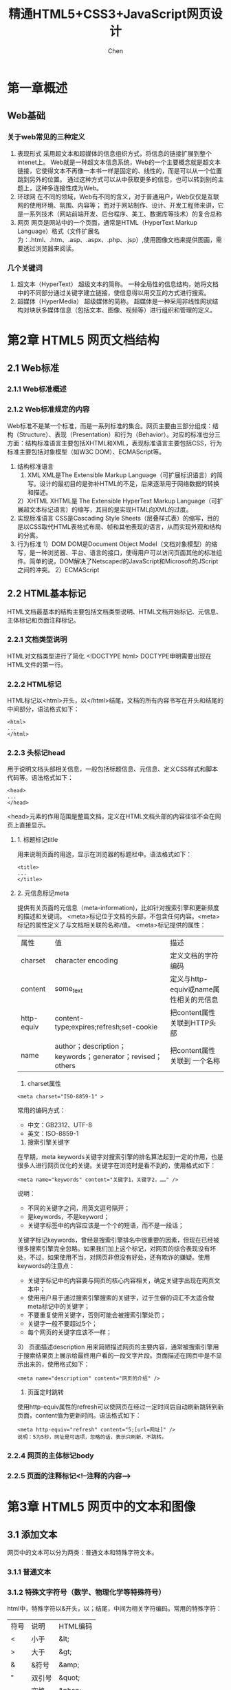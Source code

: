 #+title:精通HTML5+CSS3+JavaScript网页设计
#+author: Chen
#+data: 2018-8
* 第一章概述
** Web基础
*** 关于web常见的三种定义
1. 表现形式
     采用超文本和超媒体的信息组织方式，将信息的链接扩展到整个intenet上。 Web就是一种超文本信息系统，Web的一个主要概念就是超文本链接，它使得文本不再像一本书一样是固定的、线性的，而是可以从一个位置跳到另外的位置。 通过这种方式可以从中获取更多的信息，也可以转到别的主题上，这种多连接性成为Web。
2. 环球网
     在不同的领域，Web有不同的含义，对于普通用户，Web仅仅是互联网的使用环境、氛围、内容等； 而对于网站制作、设计、开发工程师来讲，它是一系列技术（网站前端开发、后台程序、美工、数据库等技术）的复合总称
3. 网页
     网页是网站中的一个页面，通常是HTML（HyperText Markup Language）格式（文件扩展名为：.html、.htm、.asp、.aspx、.php、.jsp）,使用图像文档来提供图画，需要透过浏览器来阅读。
*** 几个关键词
1. 超文本（HyperText）
     超级文本的简称。 一种全局性的信息结构，她将文档中的不同部分通过关键字建立链接，使信息得以用交互的方式进行搜索。
2. 超媒体（HyperMedia）
     超级媒体的简称。 超媒体是一种采用非线性网状结构对块状多媒体信息（包括文本、图像、视频等）进行组织和管理的定义。
* 第2章 HTML5 网页文档结构
** 2.1 Web标准
*** 2.1.1 Web标准概述
*** 2.1.2 Web标准规定的内容
 Web标准不是某一个标准，而是一系列标准的集合。网页主要由三部分组成：结构（Structure）、表现（Presentation）和行为（Behavior）。对应的标准也分三方面：结构标准语言主要包括XHTML和XML，表现标准语言主要包括CSS，行为标准主要包括对象模型（如W3C DOM）、ECMAScript等。
1. 结构标准语言
	1)  XML
	  XML是The Extensible Markup Language（可扩展标识语言）的简写。设计的最初目的是弥补HTML的不足，后来逐渐用于网络数据的转换和描述。
	2）XHTML
	  XHTML是 The Extensible HyperText Markup Language（可扩展超文本标记语言）的缩写，其目的是实现HTML向XML的过度。
2. 实现标准语言
	CSS是Cascading Style Sheets（层叠样式表）的缩写，目的是以CSS取代HTML表格式布局、帧和其他表现的语言，从而实现外观和结构的分离。
3. 行为标准
	1）DOM
	  DOM是Document Object Model（文档对象模型）的缩写，是一种浏览器、平台、语言的接口，使得用户可以访问页面其他的标准组件。简单的说，DOM解决了Netscaped的JavaScript和Microsoft的JScript之间的冲突。
	2）ECMAScript
** 2.2 HTML基本标记
HTML文档最基本的结构主要包括文档类型说明、HTML文档开始标记、元信息、主体标记和页面注释标记。
*** 2.2.1 文档类型说明
HTML对文档类型进行了简化
<!DOCTYPE html>
DOCTYPE申明需要出现在HTML文件的第一行。
*** 2.2.2 HTML标记
HTML标记以<html>开头，以</html>结尾，文档的所有内容书写在开头和结尾的中间部分，语法格式如下：
#+BEGIN_SRC 
<html>
...
</html>
#+END_SRC
*** 2.2.3 头标记head
用于说明文档头部相关信息，一般包括标题信息、元信息、定义CSS样式和脚本代码等。语法格式如下：
#+BEGIN_SRC 
<head>
...
</head>
#+END_SRC
<head>元素的作用范围是整篇文档，定义在HTML文档头部的内容往往不会在网页上直接显示。
**** 1. 标题标记title
	用来说明页面的用途，显示在浏览器的标题栏中。语法格式如下：
#+BEGIN_SRC 
	<title>
	...
	</title>
#+END_SRC
**** 2. 元信息标记meta
	提供有关页面的元信息（meta-information)，比如针对搜索引擎和更新频度的描述和关键词。
	<meta>标记位于文档的头部，不包含任何内容。<meta>标记的属性定义了与文档相关联的名称/值。
	<meta>标记提供的属性：
| 属性       | 值                                                        | 描述                                   |
| charset    | character encoding                                        | 定义文档的字符编码                     |
| content    | some_text                                                 | 定义与http-equiv或name属性相关的元信息 |
| http-equiv | content-type;expires;refresh;set-cookie                   | 把content属性关联到HTTP头部            |
| name       | author；description；keywords；generator；revised；others | 把content属性关联到 一个名称                     |

1) charset属性
#+BEGIN_SRC 
<meta charset="ISO-8859-1" >
#+END_SRC
常用的编码方式：
    - 中文：GB2312、UTF-8
    - 英文：ISO-8859-1 
2)  搜索引擎关键字
在早期，meta keywords关键字对搜索引擎的排名算法起到一定的作用，也是很多人进行网页优化的关键。关键字在浏览时是看不到的，使用格式如下：
#+BEGIN_SRC 
<meta name="keywords" content="关键字1，关键字2，……" />
#+END_SRC
说明：
- 不同的关键字之间，用英文逗号隔开；
- 是keywords，不是keyword；
- 关键字标签中的内容应该是一个个的短语，而不是一段话；

关键字标记keywords，曾经是搜索引擎排名中很重要的因素，但现在已经被很多搜索引擎完全忽略。如果我们加上这个标记，对网页的综合表现没有坏处，不过，如果使用不当，对网页非但没有好处，还有欺诈的嫌疑。使用keywords的注意点：
- 关键字标记中的内容要与网页的核心内容相关，确定关键字出现在网页文本中；
- 使用用户易于通过搜索引擎搜索的关键字，过于生僻的词汇不太适合做meta标记中的关键字；
- 不要重复使用关键字，否则可能会被搜索引擎处罚；
- 关键字一般不要超过5个；
- 每个网页的关键字应该不一样；

3） 页面描述description
用来简陋描述网页的主要内容，通常被搜索引擎用于搜索结果页上展示给最终用户看的一段文字片段。页面描述在网页中是不显示出来的，使用格式如下：
#+BEGIN_SRC 
<meta name="description" content="网页的介绍" />
#+END_SRC

4) 页面定时跳转
使用http-equiv属性的refresh可以使网页在经过一定时间后自动刷新跳转到新页面，content值为更新时间。语法格式如下：
#+BEGIN_SRC 
<meta http-equiv="refresh" content="5;[url=网址]" /> 
说明：5为5秒，网址是可选项，忽略的话，表示只刷新，不跳转。
#+END_SRC
*** 2.2.4 网页的主体标记body
*** 2.2.5 页面的注释标记<!--注释的内容-->
* 第3章 HTML5 网页中的文本和图像
** 3.1 添加文本
网页中的文本可以分为两类：普通文本和特殊字符文本。
*** 3.1.1 普通文本
*** 3.1.2 特殊文字符号（数学、物理化学等特殊符号）
html中，特殊字符以&开头，以；结尾，中间为相关字符编码。常用的特殊字符：
| 符号 | 说明   | HTML编码 |
| <    | 小于   | &lt;     |
| >    | 大于   | &gt;     |
| &    | &符号  | &amp;    |
| "    | 双引号 | &quot;   |
|      | 空格   | &nbsp;   |
*** 3.1.3 文本特殊样式
1. 重要文本（加粗）
*#+BEGIN_QUOTE
<b></b>、<em></em>、<strong></strong>
#+END_QUOTE
2. 斜体文本
#+BEGIN_QUOTE
<i></i>
#+END_QUOTE
3. 上标和下标
#+BEGIN_QUOTE
- 上标：<sup>
- 下标：<sub>
#+END_QUOTE

** 3.2 文本的排版
*** 3.2.1 换行标记<br/>和段落标记<p>
换行<br/>，换段<p></P>
**** 1. <br/>标记
是一个单标记，是break的缩写。
**** 2. 段落标记<p></p>
*** 3.2.2 标题标记<h1> ~ <h6>
** 3.3 文字列表
*** 3.3.1 无序列表<ul>
列表中的列表项：<li>。语法结构如下：
#+BEGIN_SRC html 
<ul>
   <li>列表项1</li>
   <li>列表项2</li>
       ……
</ul>
#+END_SRC
列表可以嵌套
** 3.3.2 有序列表<ol>
#+begin_src html
<ol>
<li>....</li>
...
</ol>
#+end_src 
** 3.4 网页中的图像
*** 3.4.1 支持的图片格式
- jpg （不支持透明）
- gif （支持透明，256色）
- png （综合gif和jpg的优点，支持透明）
*** 3.4.2 使用路径
+ html支持文本、图片、音频、视频等，只有文本是写在html中的，其它都是通过路径嵌入的。路径的作用是定位一个文件的位置。两种路径：
  - 相对路径（常用）
  以当前文件的路径为基准位置
  - 绝对路径
+ 网络分隔符
  - “\” —— 本地分隔符(windows用)
  - “/” —— 网络分隔符（常用）（unix）
*** 3.4.3 图像标记<img>
- <img>的属性和值
| 属性   | 值      | 描述                   |
| alt    | text    | 定义有关图形的文本描述（提示文字） |
| src    | URL     | 要显示的图像的URL      |
| width  | pixels% | 设置图像的宽度         |
| height | pixels% | 设置图像的高度                |

- 设置图像的提示文字alt、
* 第四章 用HTML5建立超链接
** 4.1 URL的概念
网络中的计算机是通过ip地址区分的，如果需要访问网络中某台计算机中的资源，首先要定位到这台计算机。IP地址由32位二进制代码（即32个0/1）组成，数字之间没有意义，且不容易记忆。为了方便记忆，现在计算机一般采用域名的方式来寻址，即在网络上使用一组有意义的字符组成的地址代替IP地址来访问网络资源。
*** URL的格式
URL由四个部分组成，即"协议"、”主机名“、”文件夹名“、”文件名“
*** URL的类型
- 相对URL
- 绝对URL

